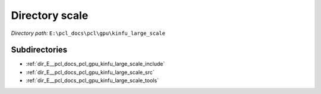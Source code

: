 .. _dir_E__pcl_docs_pcl_gpu_kinfu_large_scale:


Directory scale
===============


*Directory path:* ``E:\pcl_docs\pcl\gpu\kinfu_large_scale``

Subdirectories
--------------

- :ref:`dir_E__pcl_docs_pcl_gpu_kinfu_large_scale_include`
- :ref:`dir_E__pcl_docs_pcl_gpu_kinfu_large_scale_src`
- :ref:`dir_E__pcl_docs_pcl_gpu_kinfu_large_scale_tools`



